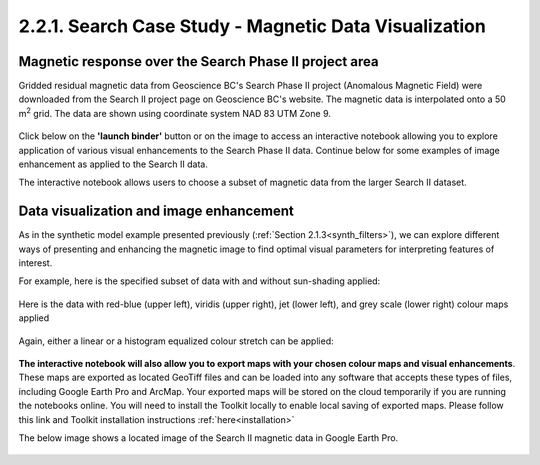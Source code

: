 .. _search_grid_vis:

2.2.1. Search Case Study - Magnetic Data Visualization
======================================================


Magnetic response over the Search Phase II project area
-------------------------------------------------------

Gridded residual magnetic data from Geoscience BC's Search Phase II project (Anomalous Magnetic Field) were downloaded from the Search II project page on Geoscience BC's website. The magnetic data is interpolated onto a 50 m\ :sup:`2` grid. The data are shown using coordinate system NAD 83 UTM Zone 9.

.. figure:: ./images/SearchQuestII.png
    :align: center
    :figwidth: 100 %


Click below on the **'launch binder'** button or on the image to access an interactive notebook allowing you to explore application of various visual enhancements to the Search Phase II data. Continue below for some examples of image enhancement as applied to the Search II data.


.. image:: https://mybinder.org/badge.svg
    :target: https://mybinder.org/v2/gh/geoscixyz/Toolkit/master?filepath=.%2FNotebooks%2F2_2_1_Search_Mag_Data_Visualization.ipynb
    :align: center

.. image:: ./images/search_vis_notebook_snapshot.PNG
    :target: https://mybinder.org/v2/gh/geoscixyz/Toolkit/master?filepath=.%2FNotebooks%2F2_2_1_Search_Mag_Data_Visualization.ipynbb
    :align: center


The interactive notebook allows users to choose a subset of magnetic data from the larger Search II dataset.


.. figure:: ./images/Search_subset_and_TMI.PNG
    :align: center
    :figwidth: 100 %


.. figure:: ./images/search_subset_profile.PNG
    :align: center
    :figwidth: 100 %


Data visualization and image enhancement
----------------------------------------

As in the synthetic model example presented previously (:ref:`Section 2.1.3<synth_filters>`), we can explore different ways of presenting and enhancing the magnetic image to find optimal visual parameters for interpreting features of interest.

For example, here is the specified subset of data with and without sun-shading applied:

.. figure:: ./images/search_vis_without_and_with_shading.PNG
    :align: center
    :figwidth: 100 %


Here is the data with red-blue (upper left), viridis (upper right), jet (lower left), and grey scale (lower right) colour maps applied

.. figure:: ./images/search_vis_colour_maps.png
    :align: center
    :figwidth: 100 %

Again, either a linear or a histogram equalized colour stretch can be applied:

.. figure:: ./images/search_stretch_linear_histoeq.png
    :align: center
    :figwidth: 100 %

**The interactive notebook will also allow you to export maps with your chosen colour maps and visual enhancements**. These maps are exported as located GeoTiff files and can be loaded into any software that accepts these types of files, including Google Earth Pro and ArcMap. Your exported maps will be stored on the cloud temporarily if you are running the notebooks online. You will need to install the Toolkit locally to enable local saving of exported maps. Please follow this link and Toolkit installation instructions :ref:`here<installation>` 

The below image shows a located image of the Search II magnetic data in Google Earth Pro.

.. figure:: ./images/draped_mag_search.PNG
    :align: center
    :figwidth: 100 %
